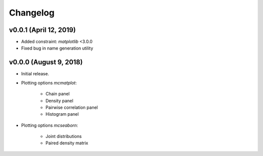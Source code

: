 Changelog
=========

v0.0.1 (April 12, 2019)
--------------------------
- Added constraint: *matplotlib* <3.0.0
- Fixed bug in name generation utility

v0.0.0 (August 9, 2018)
--------------------------
- Initial release.
- Plotting options *mcmatplot*:

   * Chain panel
   * Density panel
   * Pairwise correlation panel
   * Histogram panel

- Plotting options *mcseaborn*:

   * Joint distributions
   * Paired density matrix
